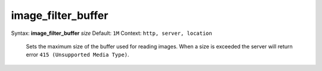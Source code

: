===================
image_filter_buffer
===================
 
Syntax: **image_filter_buffer** *size* 
Default: ``1M`` 
Context: ``http, server, location`` 

 Sets the maximum size of the buffer used for reading images. When a size is exceeded the server will return error ``415 (Unsupported Media Type)``.   
